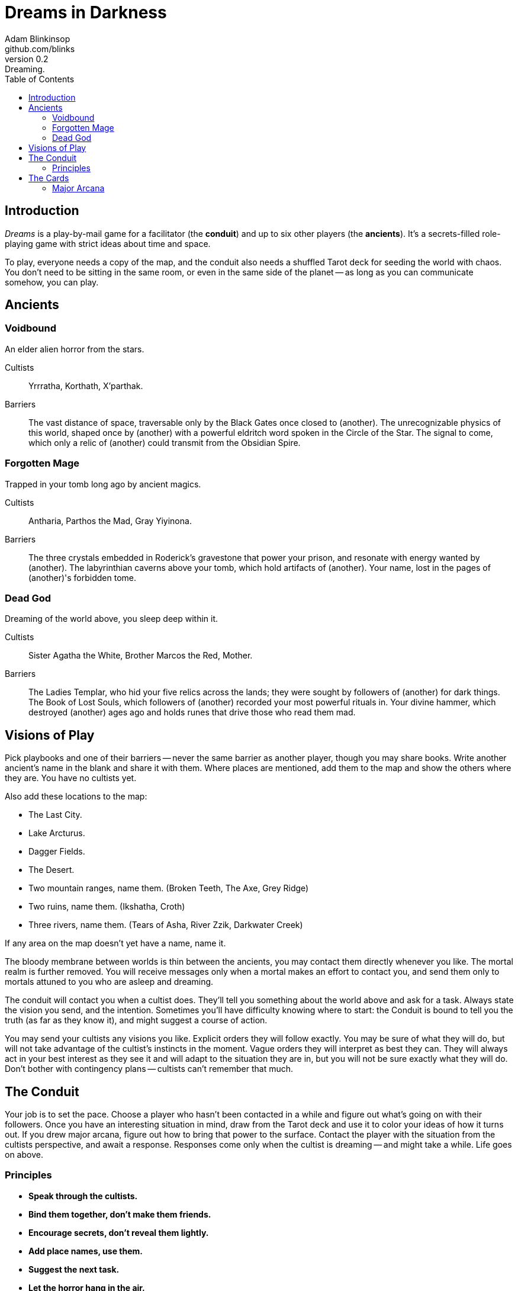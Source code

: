 = Dreams in Darkness
Adam Blinkinsop <github.com/blinks>
v0.2: Dreaming.
:toc: left
:homepage: https://blinks.github.io/battle-mage/

== Introduction
_Dreams_ is a play-by-mail game for a facilitator (the *conduit*) and up to six other players (the *ancients*).  It's a secrets-filled role-playing game with strict ideas about time and space.

To play, everyone needs a copy of the map, and the conduit also needs a shuffled Tarot deck for seeding the world with chaos.  You don't need to be sitting in the same room, or even in the same side of the planet -- as long as you can communicate somehow, you can play.

== Ancients

=== Voidbound
An elder alien horror from the stars.

Cultists:: Yrrratha, Korthath, X'parthak.

Barriers:: The vast distance of space, traversable only by the Black Gates once closed to (another).  The unrecognizable physics of this world, shaped once by (another) with a powerful eldritch word spoken in the Circle of the Star.  The signal to come, which only a relic of (another) could transmit from the Obsidian Spire.

=== Forgotten Mage
Trapped in your tomb long ago by ancient magics.

Cultists:: Antharia, Parthos the Mad, Gray Yiyinona.

Barriers:: The three crystals embedded in Roderick's gravestone that power your prison, and resonate with energy wanted by (another).  The labyrinthian caverns above your tomb, which hold artifacts of (another).  Your name, lost in the pages of (another)'s forbidden tome.

=== Dead God
Dreaming of the world above, you sleep deep within it.

Cultists:: Sister Agatha the White, Brother Marcos the Red, Mother.

Barriers:: The Ladies Templar, who hid your five relics across the lands; they were sought by followers of (another) for dark things.  The Book of Lost Souls, which followers of (another) recorded your most powerful rituals in.  Your divine hammer, which destroyed (another) ages ago and holds runes that drive those who read them mad.

== Visions of Play
Pick playbooks and one of their barriers -- never the same barrier as another player, though you may share books.  Write another ancient's name in the blank and share it with them.  Where places are mentioned, add them to the map and show the others where they are.  You have no cultists yet.

Also add these locations to the map:

- The Last City.
- Lake Arcturus.
- Dagger Fields.
- The Desert.
- Two mountain ranges, name them. (Broken Teeth, The Axe, Grey Ridge)
- Two ruins, name them. (Ikshatha, Croth)
- Three rivers, name them. (Tears of Asha, River Zzik, Darkwater Creek)

If any area on the map doesn't yet have a name, name it.

The bloody membrane between worlds is thin between the ancients, you may contact them directly whenever you like. The mortal realm is further removed.  You will receive messages only when a mortal makes an effort to contact you, and send them only to mortals attuned to you who are asleep and dreaming.

The conduit will contact you when a cultist does.  They'll tell you something about the world above and ask for a task.  Always state the vision you send, and the intention.  Sometimes you'll have difficulty knowing where to start: the Conduit is bound to tell you the truth (as far as they know it), and might suggest a course of action.

You may send your cultists any visions you like. Explicit orders they will follow exactly. You may be sure of what they will do, but will not take advantage of the cultist's instincts in the moment. Vague orders they will interpret as best they can. They will always act in your best interest as they see it and will adapt to the situation they are in, but you will not be sure exactly what they will do.  Don't bother with contingency plans -- cultists can't remember that much.

== The Conduit

Your job is to set the pace.  Choose a player who hasn't been contacted in a while and figure out what's going on with their followers.  Once you have an interesting situation in mind, draw from the Tarot deck and use it to color your ideas of how it turns out.  If you drew major arcana, figure out how to bring that power to the surface.  Contact the player with the situation from the cultists perspective, and await a response.  Responses come only when the cultist is dreaming -- and might take a while.  Life goes on above.

=== Principles

- *Speak through the cultists.*
- *Bind them together, don't make them friends.*
- *Encourage secrets, don't reveal them lightly.*
- *Add place names, use them.*
- *Suggest the next task.*
- *Let the horror hang in the air.*
- *Sometimes, ask another player.*

== The Cards
Drawn cards provide for chaotic changes in a sometimes static world.  Every card you draw should color your understanding of the situation.  Did you think that battle was a simple matter of force?  Draw *The Tower* and see it all come crashing down.  Some cards have other important effects:

*Major arcana* surface new artifacts of great power.  While the powers are specific, the shape the artifact takes should be suggested by the player -- ask them.

*Court cards* (Page, Knight, Queen, King) are new cultists.  Someone is always searching for the ancients, and sometimes they succeed.

=== Major Arcana
Relics in the world that can invoke powerful rituals.

The Fool:: Sow confusion until the next sunrise.
The Magician:: Transmute an object.
The High Priestess:: Receive a vision of the world.
The Empress:: Birth something terrible.
The Emperor:: Exert control over another for a critical moment.
The Hierophant:: Ask for specific advice and recieve it.
The Lovers:: You have a moment alone with someone you know.
The Chariot:: Travel quickly until the next sunset.
Strength:: Gain supernatural power until the next sunset.
The Hermit:: Scry on a distant location.
Wheel of Fortune:: Ask fate for a boon.
Justice:: Weigh yourself and another on the scales.
The Hanged Man:: See clearly until the new moon.
Death:: Force a transition.
Temperance:: Give up something you have in excess to gain something you lack.
The Devil:: Call on monstrous powers beyond your ken for aid.
The Tower:: Destroy something.
The Star:: Restore something mortal.
The Moon:: You walk unseen until the next sunrise, or until you draw blood.
The Sun:: Gain the loyalty of all who see you, until the next sunset.
Judgement:: Raise the dead to do your bidding.
The World:: Step leagues in an instant.
